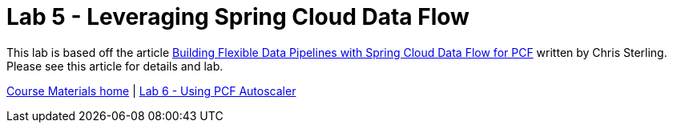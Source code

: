 = Lab 5 - Leveraging Spring Cloud Data Flow

This lab is based off the article link:https://content.pivotal.io/blog/building-flexible-data-pipelines-with-spring-cloud-data-flow-for-pcf[Building Flexible Data Pipelines with Spring Cloud Data Flow for PCF] written by Chris Sterling. Please see this article for details and lab.

link:/README.md#course-materials[Course Materials home] | link:/session_07/lab_06/lab_06.adoc[Lab 6 - Using PCF Autoscaler]
